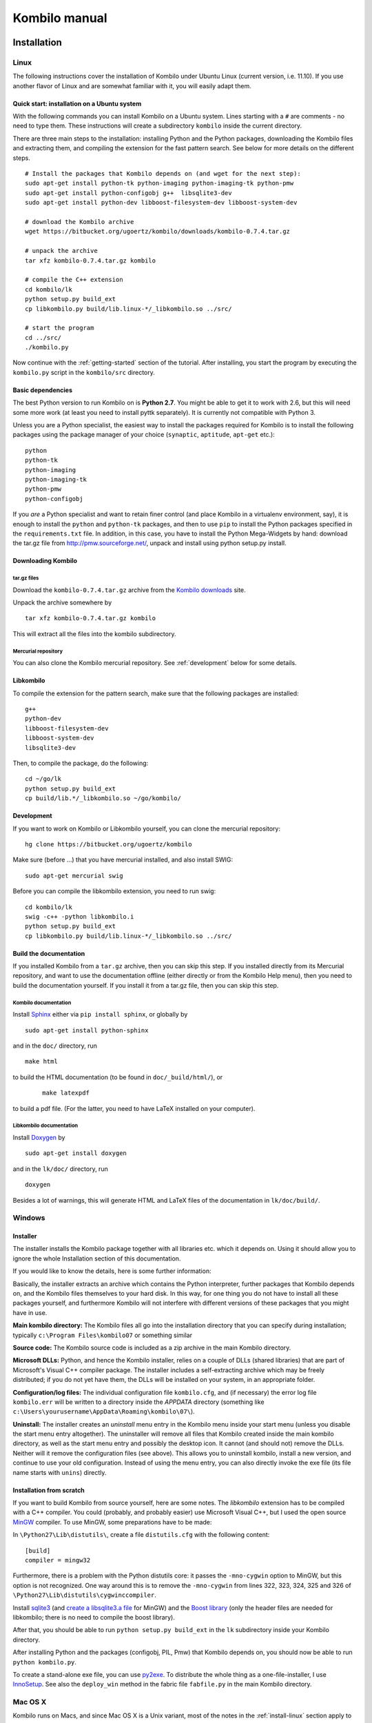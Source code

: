 ==============
Kombilo manual
==============

.. _install:

Installation
============


.. index::
  pair: Installation; Linux

.. _install-linux:

Linux
-----

The following instructions cover the installation of Kombilo under Ubuntu
Linux (current version, i.e. 11.10). If you use another flavor of Linux and
are somewhat familiar with it, you will easily adapt them.

.. _quick-start:

Quick start: installation on a Ubuntu system
^^^^^^^^^^^^^^^^^^^^^^^^^^^^^^^^^^^^^^^^^^^^

With the following commands you can install Kombilo on a Ubuntu system.
Lines starting with a ``#`` are comments - no need to type them. These
instructions will create a subdirectory ``kombilo`` inside the current
directory.

There are three main steps to the installation: installing Python and the
Python packages, downloading the Kombilo files and extracting them, and
compiling the extension for the fast pattern search. See below for more
details on the different steps.

::

  # Install the packages that Kombilo depends on (and wget for the next step):
  sudo apt-get install python-tk python-imaging python-imaging-tk python-pmw
  sudo apt-get install python-configobj g++  libsqlite3-dev
  sudo apt-get install python-dev libboost-filesystem-dev libboost-system-dev 

  # download the Kombilo archive
  wget https://bitbucket.org/ugoertz/kombilo/downloads/kombilo-0.7.4.tar.gz

  # unpack the archive
  tar xfz kombilo-0.7.4.tar.gz kombilo

  # compile the C++ extension
  cd kombilo/lk
  python setup.py build_ext
  cp libkombilo.py build/lib.linux-*/_libkombilo.so ../src/

  # start the program
  cd ../src/
  ./kombilo.py


Now continue with the :ref:`getting-started` section of the tutorial.
After installing, you start the program by executing the ``kombilo.py``
script in the ``kombilo/src`` directory.


Basic dependencies
^^^^^^^^^^^^^^^^^^

The best Python version to run Kombilo on is **Python 2.7**. You might be able
to get it to work with 2.6, but this will need some more work (at least you need
to install pyttk separately). It is currently not compatible with Python 3.

Unless you are a Python specialist, the easiest way to install the packages
required for Kombilo is to install the following packages using the package
manager of your choice (``synaptic``, ``aptitude``, ``apt-get`` etc.)::

  python
  python-tk
  python-imaging
  python-imaging-tk
  python-pmw  
  python-configobj


If you *are* a Python specialist and want to retain finer control (and
place Kombilo in a virtualenv environment, say), it is enough to install
the ``python`` and ``python-tk`` packages, and then to use ``pip`` to
install the Python packages specified in the ``requirements.txt`` file.
In addition, in this case, you have to install the Python Mega-Widgets by
hand: download the tar.gz file from http://pmw.sourceforge.net/, unpack and
install using python setup.py install.


Downloading Kombilo
^^^^^^^^^^^^^^^^^^^

tar.gz files
............

Download the ``kombilo-0.7.4.tar.gz`` archive from the `Kombilo downloads
<https://bitbucket.org/ugoertz/kombilo/downloads>`_ site.

Unpack the archive somewhere by ::

  tar xfz kombilo-0.7.4.tar.gz kombilo

This will extract all the files into the kombilo subdirectory.


Mercurial repository
....................

You can also clone the Kombilo mercurial repository. See :ref:`development`
below for some details.



Libkombilo
^^^^^^^^^^

To compile the extension for the pattern search, make sure that the
following packages are installed::

  g++
  python-dev
  libboost-filesystem-dev
  libboost-system-dev
  libsqlite3-dev

Then, to compile the package, do the following::

  cd ~/go/lk
  python setup.py build_ext
  cp build/lib.*/_libkombilo.so ~/go/kombilo/


.. _development:

Development
^^^^^^^^^^^

If you want to work on Kombilo or Libkombilo yourself, you can clone the
mercurial repository::

  hg clone https://bitbucket.org/ugoertz/kombilo

Make sure (before ...) that you have mercurial installed, and also install
SWIG::

  sudo apt-get mercurial swig

Before you can compile the libkombilo extension, you need to run swig::

  cd kombilo/lk
  swig -c++ -python libkombilo.i 
  python setup.py build_ext
  cp libkombilo.py build/lib.linux-*/_libkombilo.so ../src/


Build the documentation
^^^^^^^^^^^^^^^^^^^^^^^

If you installed Kombilo from a ``tar.gz`` archive, then you can skip this
step. If you installed directly from its Mercurial repository, and want to
use the documentation offline (either directly or from the Kombilo Help
menu), then you need to build the documentation yourself. If you install it
from a tar.gz file, then you can skip this step.

Kombilo documentation
.....................

Install `Sphinx <http://sphinx.pocoo.org/>`_ either via ``pip install
sphinx``, or globally by ::

  sudo apt-get install python-sphinx

and in the ``doc/`` directory, run ::

  make html

to build the HTML documentation (to be found in ``doc/_build/html/``), or
 :: 

  make latexpdf

to build a pdf file. (For the latter, you need to have LaTeX installed on
your computer).


Libkombilo documentation
........................

Install `Doxygen <http://www.stack.nl/~dimitri/doxygen/>`_ by ::

  sudo apt-get install doxygen

and in the ``lk/doc/`` directory, run ::

  doxygen

Besides a lot of warnings, this will generate HTML and LaTeX files of the
documentation in ``lk/doc/build/``.


.. index::
  pair: Installation; Windows
.. _install-windows:

Windows
-------

Installer
^^^^^^^^^

The installer installs the Kombilo package together with all libraries etc.
which it depends on. Using it should allow you to ignore the whole Installation
section of this documentation.

If you would like to know the details, here is some further information:

Basically, the installer extracts an archive which contains the Python
interpreter, further packages that Kombilo depends on, and the Kombilo files
themselves to your hard disk. In this way, for one thing you do not have to
install all these packages yourself, and furthermore Kombilo will not interfere
with different versions of these packages that you might have in use.

**Main kombilo directory:** The Kombilo files all go into the installation
directory that you can specify during installation; typically ``c:\Program
Files\kombilo07`` or something similar

**Source code:** The Kombilo source code is included as a zip archive in the
main Kombilo directory.

**Microsoft DLLs:** Python, and hence the Kombilo installer, relies on a couple
of DLLs (shared libraries) that are part of Microsoft's Visual C++ compiler
package. The installer includes a self-extracting archive which may be freely
distributed; if you do not yet have them, the DLLs will be installed on your
system, in an appropriate folder.

**Configuration/log files:** The individual configuration file ``kombilo.cfg``,
and (if necessary) the error log file ``kombilo.err`` will be written to
a directory inside the *APPDATA* directory (something like
``c:\Users\yourusername\AppData\Roaming\kombilo\07\``).

**Uninstall:** The installer creates an *uninstall* menu entry in the Kombilo
menu inside your start menu (unless you disable the start menu entry
altogether). The uninstaller will remove all files that Kombilo created inside
the main kombilo directory, as well as the start menu entry and possibly the
desktop icon. It cannot (and should not) remove the DLLs. Neither will it remove
the configuration files (see above). This allows you to uninstall kombilo,
install a new version, and continue to use your old configuration. Instead of
using the menu entry, you can also directly invoke the exe file (its file name
starts with ``unins``) directly.


Installation from scratch
^^^^^^^^^^^^^^^^^^^^^^^^^

If you want to build Kombilo from source yourself, here are some notes. The
*libkombilo* extension has to be compiled with a C++ compiler. You could
(probably, and probably easier) use Microsoft Visual C++, but I used the open
source `MinGW <http://www.mingw.org/>`_ compiler.  To use MinGW, some
preparations have to be made:

In ``\Python27\Lib\distutils\``, create a file ``distutils.cfg`` with the
following content::

  [build]
  compiler = mingw32

Furthermore, there is a problem with the Python distutils core: it passes the
``-mno-cygwin`` option to MinGW, but this option is not recognized. One way
around this is to remove the ``-mno-cygwin`` from lines 322, 323, 324, 325 and
326 of ``\Python27\Lib\distutils\cygwinccompiler``.

Install `sqlite3 <http://www.sqlite.org/>`_ (and `create a libsqlite3.a file
<http://stackoverflow.com/a/1862394>`_ for MinGW) and the `Boost
library <http://www.boost.org/>`_ (only the header files are needed for
libkombilo; there is no need to compile the boost library).

After that, you should be able to run ``python setup.py build_ext`` in the
``lk`` subdirectory inside your Kombilo directory.

After installing Python and the packages (configobj, PIL, Pmw) that Kombilo
depends on, you should now be able to run ``python kombilo.py``.

To create a stand-alone exe file, you can use `py2exe
<http://www.py2exe.org/>`_. To distribute the whole thing as
a one-file-installer, I use `InnoSetup <http://www.jrsoftware.org/isinfo.php>`_.
See also the ``deploy_win`` method in the fabric file ``fabfile.py`` in the main
Kombilo directory.


.. index::
  pair: Installation; Mac OS X
.. _install-macosx:

Mac OS X
--------

Kombilo runs on Macs, and since Mac OS X is a Unix variant, most of the notes in
the :ref:`install-linux` section apply to Mac OS X, as well. However, under some
circumstances there appear to be some problems, depending on the versions of the
packages that Kombilo depends on.  Simon Cozens reported that on a Mac (with Mac
OS X 10.6) with `Homebrew <http://mxcl.github.com/homebrew/>`_ he could run
Kombilo after ::

  sudo easy_install configobj setuptools pyttk pip
  brew install PIL boost
  sudo pip install pil

then installing `Pmw <http://pmw.sourceforge.net/>`_ from source and building
the libkombilo extension via ``python setup.py build_ext`` as described in the
:ref:`install-linux` section.

On the other hand, sometimes the Python Imaging Library PIL seems to cause
problems (installing it via Homebrew seems to be the best way). In fact, it is
used only for the nicer stone pictures, so it is not too bad to not use it, and
I made this the default for Macs. Change the :ref:`corresponding option
<use-pil>` if you do want to use it. (Thanks to R. Berenguel for his help with
figuring this out.)

If you have Python 2.6, you need to install the ``pyttk`` package to run
Kombilo. In Python 2.7, which is the preferred Python version for Kombilo, this
package is already included in Python.

See also the :ref:`Only one mouse button <onlyonemousebutton>` option.


Setting up the SGF databases
----------------------------

Before you can start working with Kombilo, you need to add your SGF files.
For Kombilo, a database is just a directory with SGF files in it.
Select ``Edit DB list`` in the ``Database`` menu. A new window will open.

.. image:: images/editdblist.jpg

Add databases
^^^^^^^^^^^^^

In the lower section *Processing options* you can select which kind of
files you want to add, whether to recursively add all subdirectories,
whether to accept duplicates, and whether to store variations in the
database for pattern search. You can also select whether all games (or
none) of the database should be considered as pro games, or whether this
should be decided by the rank specified in the files.

If you prefer, you can specifiy a folder where the Kombilo files should be
stored. If you do not name a folder here, the files will be stored in the
folder containing your SGF files.

Finally, you can choose which algorithms you want to use with your
databases. (You can also :ref:`disable the hashing algorithms
<search-options>` for each pattern search, but you can only use then if you
selected the corresponding option before processing the games.)

The hashing algorithms speed up searches for full board and corner
positions respectively, on the other hand the procesing takes slightly
longer, more disk space is consumed, and Kombilo uses more memory when
running.


.. index::
  pair: Messages; Processing
.. _processing-messages:

Messages during processing
..........................

In the lower text area, Kombilo will output messages about the processed games.

* **Duplicates**: Games which are duplicates to games already in the database
  are named. Being a duplicate is tested with the method chosen in the options.
  In every case, the Dyer signature (position of moves 20, 31, 40, 51, 60, 71)
  is compared. With strict duplicate checking, in addition the final position is
  compared. See :ref:`Find duplicates <find-duplicates>`.
* **SGF Error**: If there was an SGF error, Kombilo issues a warning. It tries
  to do its best to recover, and will insert as much of the game as it
  understands into the database anyway.
* **Unacceptable board size**: Currently, Kombilo processes only 19x19 games.
* **not inserted**: For games which are not inserted into the database, this
  message is appended to the error message. Otherwise, the game is inserted.


File sizes
..........

| **No Hashing**: roughly 170 MB for about 70,000 games (GoGoD winter 2011)
| **Hashing for full board positions**: roughly 270 MB
| **Hashing for full board and corner positions**: roughly 365 MB

After adjusting the options, if necessary, select ``Add DB`` in order to
add some SGF files.

The optimal size (i.e. number of SGF files) of the databases depends mostly
on the amount of memory in your computer.  I recommend a size of at least
1,000 - 2,000 SGF files per database; that should be fine on almost every
system.  If you have a lot of memory, you can experiment with larger
databases to increase performance. For databases with ten thousands of
games, the "finalizing" will take quite some time (a few minutes for the
70,000 GoGoD games on my laptop), so please be patient.

Kombilo will create several database files: ``kombilo.db``, ``kombilo.da``,
and if you use the hashing algorithms, also ``kombilo.db1`` and
``kombilo.db2``.


Toggle normal/disabled
^^^^^^^^^^^^^^^^^^^^^^

If you want to temporarily exclude a database from some searches, select it
and use this button to set its status to 'disabled'.  It will then be
marked as 'DISABLED' in the database list.  Its games will not show up
anymore in the game list, and will not be found by any search.
Nevertheless, Kombilo's database files written during the processing are
still available, and if you toggle the status back to 'normal', you can use
that database again without processing it again.


Remove a database
^^^^^^^^^^^^^^^^^

If you want to remove a database from Kombilo's list completely, select it
and press this button. The database files Kombilo has written will then be
deleted. Of yourse, the SGF files themselves will not be deleted (Kombilo
will actually never change them.) If you want to add this database again
later, it will have to be processed again.


Reprocess a database
^^^^^^^^^^^^^^^^^^^^

If you made any changes to the SGF files in one of the database directories
(or added/deleted SGF files in there), you should reprocess the database,
so that the pattern search really uses the information corresponding to the
current version of the SGF files.

Since version 0.7.1, reprocessing keeps all the tags on your database. This
is usually the desired behavior. If you prefer to have all tags deleted,
instead of reprocessing, remove the databases and then add them again.


Save messages
^^^^^^^^^^^^^

If there are errors in the SGF files, or if Kombilo finds duplicates, a
message is issued. The 'save messages' button allows you to save these
messages into a file, such that you can look at them later again in order
to correct the errors. (After correcting any errors, you should reprocess
the corresponding databases.)


Further notes
^^^^^^^^^^^^^

With Ctrl-click and Shift-click you *can select several databases* in the
list simultaneously. The "Toggle normal/disabled", "Remove" and "Reprocess"
buttons will then apply to all the selected databases.

Currently it is not possible to add single games to a database, or to
delete single games.


Searching
=========

There are two main ways to search in your database: by patterns occurring
in the games (:ref:`pattern-search`), and by properties written out in the
SGF file (such as the players, the result, the date, the event where the
game was played etc.).  We call the latter type of search a
:ref:`game-info-search`.

Furthermore, you can search for tags - either games that were automatically
tagged by Kombilo (e.g. handicap games), or for games that you tagged
yourself - (:ref:`tag-search`), and for the Dyer signature of a game
(:ref:`signature-search`). This is typically used less often, but may be
useful to quickly find a game whose Kifu you have in printed form.


.. _pattern-searcH:

Pattern search
--------------

Enter the pattern you want to search for by "putting down" the black and
white stones on the board, and select the size of the pattern (the
"relevant region" for the search) by clicking with the right mouse button
and dragging.

.. index::
  pair: Pattern search; Search options

.. _search-options:

Search options
^^^^^^^^^^^^^^

fixed color
  If this is set, the pattern is searched only as it is given on the board.
  Otherwise, the pattern with black and white exchanged is also considered.
  In the list of results given at the end of each line in the game list,
  hits where the colors are exchanged are marked by a minus sign following
  the move number.

next move
  Specify whether black or white should move next in the search region.

fixed anchor
  Do not "move" the pattern along the side or within the center of the
  board.

Search in variations
  Usually, Kombilo searches for the pattern in all variations in the game.
  If you switch this off, only the first ("main") variation will be
  considered.

move limit
  Find only occurrences before the given move number. The maximum value 250
  means: find all occurrences.

algorithms
  Choose whether Kombilo should use hashing algorithms for full board
  patterns and/or for corner patterns. (If you want to use them, you have
  to choose them when creating the database from your SGF files.)


.. index::
  pair: Pattern search; Wildcards

.. _wildcards:

Wildcards
^^^^^^^^^

You can put down a wildcard by shift-clicking. A green dot means that this
spot may either be empty, or contain a black stone, or contain a white
stone. A black dot means that the spot may be empty or contain a black
stone, and analogously for a white dot. You can go from empty to green,
black, white, etc. by shift-clicking several times.

.. index::
  pair: Pattern search; Move sequence

Move sequences
^^^^^^^^^^^^^^

You can search for move sequences, i.e., specify that some stones of the
pattern have to be played in a certain order. To do so, first create the
final pattern of the sequence. Then put numbers as labels on those stones
that constitute the sequence that must have been played to arrive at this
pattern. You can leave stones unnumbered - this means that they have to be
present in the results before the move sequence starts.

.. warning::

  Currently there is no good way of dealing with captures, i.e., if a stone
  of your sequence captures other stones, you cannot search for the
  sequence with the current mechanism. This is only a problem of the user
  interface; a mechanism of telling Kombilo about the captured stones is
  currently missing (and will hopefully be added some time).

Further notes
^^^^^^^^^^^^^

.. warning:: Passes in the game

  In the unlikely case that one of the players passed in the middle of the
  game (but see file 1998-04-21a in the GoGoD database), the handling of
  continuations is not consistent between the different algorithms.


.. _game-info-search:

Game info search
----------------

In the game info search tab, you can search for properties of the game
which are written out in the SGF file.

For all text search fields (except for *Event*, *Anywhere*, *SQL*), Kombilo
returns all games where the corresponding game info starts with the given
string; i.e., if you search for *Cho* as player, you will get games by *Cho
Chikun* as well as *Cho U* (and all other Cho's).

For the *Event* and *Anywhere* fields, all games are returned where the
given text occurs anywhere in the event field or in the whole SGF file,
respectively.

You can in addition use the percent sign ``%`` as a wildcard yourself,
e.g.: if you search for *%Hideki* as the player, you will get all games of
*Matsuoka Hideki* as well as those of *Komatsu Hideki* etc.


Player
  matches black player and white player names.

from, to
  Specify dates in the form ``YYYY`` or ``YYYY-MM`` or ``YYYY-MM-DD``. If
  you want to search for a date in a different form, you need to use the
  *Anywhere* or the *SQL* search field.

SQL
  This is passed directly to the database as the ``WHERE`` clause of an SQL
  statement. Examples::

    not PW like 'Cho%'
    DATE < 1900-00-00 or DATE >= 2000-00-00

  The column names of the SQL table are ::

    PB (player black)
    PW (player white)
    RE (result)
    EV (event)
    DT (the date as given in the sgf file)
    date (the date in the form YYYY-MM,DD)
    filename
    sgf (the full SFG source).

  In SQL statements, you have to take care of *escaping* characters yourself;
  inparticular, single quotes occurring inside the search string must be
  doubled::

    PB = 'Yi Ch''ang-ho'


.. _tag-search:

Tag search
----------

The tags in the tag list have an *abbreviation* which is written in square
brackets on the left hand side of the entry. You can search for tags using
these abbreviations, and combining them using the logical operators
``and``, ``or``, ``not``, and parentheses. So for example:

* **H** searches for all handicap games.

* **S and C** searches for all games you have previously opened, and for
  which a reference to a commentary is available.

* **A and B and not C** searches for all games which carry the tags A and
  B, but not the tag C (assuming that you created these tags before; see
  below).

Just enter the search expression into the entry field below the tag list
and press enter, or click the looking glass button right of this field.


.. _signature-search:

Signature search
----------------

In order to check for duplicates in the database, Kombilo computes a
modified `Dyer signature
<http://www.andromeda.com/people/ddyer/go/signature-spec.html>`_ of every
game in the database. The signature of a game is given by the coordinates
(in SGF format) of the moves 20, 40, 60, 31, 51, 71. This almost always
characterizes a game uniquely.

In order to detect games which differ only by a symmetry of the board,
Kombilo uses a symmetrized Dyer signature: the Dyer signatures
for the game and for all rotations/reflections of the game
are computed, and then the smallest of these (with respect to
the lexicographic order) is stored.

You can also search for the signature. This might be useful
to see if a certain game is in the database if you have
the game record in some (foreign-language) book, say, and cannot read the
player's names.

Select *signature search* from the database menu, and a window will
pop up, where you can enter the coordinates of the corresponding
moves. If you click on an intersection on the board,
the corresponding coordinates will be entered in the
currently active text entry below, and the next entry will be made 
active. So you can enter the signature simply by clicking on
the places where moves 20, 40, ... were played. You can also omit
some of them (in most cases, two or three of the moves will
be enough to characterize a game uniquely).

You can print the signature of a game to the log tab by selecting it in the
game list and pressing *s*.


.. _export-search-results:

Export search results
---------------------

If you want to save some information on a pattern search, you
can use the 'Export search results' function in the Database menu.  This
will open a new window with a very simple text editor.  It will contain the
search pattern, the search pattern with the continuations, some statistical
information on the search, and the number of hits in each database.

You can edit the information and in the end save the text to a 
file. I would be interested in hearing your opinion if other
or additional information should be given, or if the information
should be presented in another format.

Before the text editor opens, you will be asked if you want "ASCII" or
"Wiki" style output.  Usually you will choose 'ASCII', which produces plain
text.  If you want to use the output for Sensei's Library, choose 'Wiki'
instead.  You can also choose if all continuations, or if only ten of them
should be displayed.

The text editor has a button which lets you include the complete
current game list (names of players, etc.).



The game list
=============

The game list shows the current list of games. Depending on your
configuration, it shows the *white
player*, the *black player*, the *result*, the *date*. In the options menu,
you can choose to include (or exclude) the *file name* as the first item,
and the *date* as the last item.

After a pattern search, the game list shows a list of hits for each game:
the move number when the pattern occurred; the continuation (if any); a
minus sign if the pattern occurred with black/white exchanged.

Entries with different color (or background color) reflect tags set on
games. This behavior can be configured in kombilo.cfg.


Statistics
----------

The statistics tab shows information about the continuations in the most
recent pattern search. For each of the 12 most common continuation, a bar
indicates the frequency. The black/white parts of the bar indicate the
number of times that black/white played in the pattern region immediately
after the pattern was completed. The dark gray/light gray parts indicate
the number of times that black/white played in the pattern region after a
tenuki.


Date profile
------------

The bar diagram shows the distribution of games in the current list in
comparison to all games in the database, by date. The height of the bars
indicate the proportion of games in current list versus games in complete
database. *The height of the bars does not contain absolute information*,
i.e. even if there are only very few games in the current list, the highest
bar will have full height. Absolute information is printed above the bars
(number of games in current list in this time period/number of games in
complete database in this time period).

Computing the date profile is pretty slow (much slower than a pattern
search), so you should keep this tab open only as long as you are really
interested in the results.

Tags
----

You can tag games in order to find them more easily and to carry through
more complicated searches.
The *Tags* tab lists all existing tags. The following ones are built into
Kombilo and are set (semi-)automatically:

* Handicap game; set automatically for all handicap games.

* Professional (a game where at least one professional player plays). You
  can choose during processing whether and in which way Kombilo should set
  this tag.

* Reference to commentary available; set automatically for all games for
  which a reference to a game comment in the literature is available. You
  can configure which books/journals should be considered here by editing
  the file ``kombilo.cfg`` accordingly.

* Seen: set automatically for all games which you opened in the SGF viewer.

If you select a game in the game list, the tags which it carries are
highlighted in the tag list. On the other hand, you can specify how tagged
games should be marked in the game list (text color/background color).

Creating new tags/deleting tags
^^^^^^^^^^^^^^^^^^^^^^^^^^^^^^^

To create a new tag, add its abbreviation (which must not yet be taken)
followed by a space and the description of the tag, like this::

  N My new tag

and click the button showing a plus sign.

To delete a tag from the tag list (and hence to remove it from all games),
enter its abbreviation and click the button showing a minus sign.


Setting/removing tags on games
^^^^^^^^^^^^^^^^^^^^^^^^^^^^^^

.. image:: images/tag_buttons.jpg
  :align: right


To specify the tags of a **single game**, select the game in the game list.
The tags which it currently carries are highlighted. You can now
select/deselect tags in the tag list by clicking them (use Control-click to
select multiple entries). To set the chosen combination of tags on the
selected games, click the second button from the left in the tags toolbar.

To add a tag to **all games currently in game list**, enter its
abbreviation into the text entry field, and click the third button from the
left. To remove a tag from all games currently in the game list, enter its
abbreviation into the text entry field and click the fourth button from the
left (depicting a broom).

For instance, you could create a tag ``A Large Avalanche Joseki``, do a
pattern search for the large avalanche joseki, and tag all games in the
resulting game list with the tag ``A``. The you can easily search for all
these games, also in combination with other tags, and you can search for
all games where the large avalanche does not occur, by searching for ``not
A`` - and again, this can be combined with searching for other tags.


.. _import-export-tags:

Importing/exporting tabs
^^^^^^^^^^^^^^^^^^^^^^^^

You can export the tags in your current database, and import them later to
a (different) database. (Use the corresponding menu items in the Database
menu.) The games are identified by the Dyer signature and
some additional hash code, so the imported tags will be set precisely on
the games *with the same moves* as the games that carried the tags when
exporting.

In version 0.7, you can/should use this to transfer your tags when updating
your database by reprocess. Since version 0.7.1, reprocess does this for
you automatically.


GoTo field
----------

Use this field (in the game info search tab) to jump to a game in the game
list quickly by entering a few letters of the current sort criterion (see
the options/game list menu). E.g., if you sort the games by date, entering
``1990`` will bring you to the games from 1999; if you sort the games by
white player, entering ``Cho`` will bring you to the games with white
player Cho.


Log
---

In this tab, Kombilo prints out some information about its actions (timing
of searches etc.).


.. index:: Duplicates, Find duplicates

.. _find-duplicates:

Find duplicates
---------------

Use ``Find duplicates`` in the ``Database`` menu to produce a list of
duplicates in the database (or rather, in all the databases that are currently
active). The list will be presented in a new window and can be saved as a text
file. The duplicate check will be strict (i.e., the Dyer signature and the final
position will be compared) or non-strict (only the Dyer signatures will be
compared) depending on the setting of the corresponding processing option. This
option can be changed in the ``Edit DB list`` window or in the
``Options-Advanced`` menu.

The SGF editor
==============

Most of the SGF editor handling should be self-explanatory, so this section
is rather brief.

.. warning::

  By default, Kombilo does not ask for a confirmation before discarding
  unsaved changes, or before deleting a game. You can change this in the
  options menu, or in the ``kombilo.cfg`` configuration file.

Guess mode
----------

Activating the *guess next move* button (depicting a question mark) in the
SGF edit toolbar in the data window starts Kombilo's guess mode. That means
that clicks on the board will be interpreted as guesses - if it coincides
with the next move in the current SGF file, that move is played; otherwise
no stone is placed on the board. For obvious reasons, the *show next move*
option will be disabled as long as the guess mode is active..

When you switch to the 'guess next move' mode, a small frame appears next
to the game tree, which gives you some feedback on your guesses. If your
guess is right, it displays a green square (and the move is played on the 
board).

If the guess is wrong, it displays a red rectangle; the rectangle is
roughly centered at the position of the next move, and the closer your
guess was, the smaller is that rectangle. Furthermore the number of correct
guesses and the number of all guesses, as well as the success percentage
are given.

If you just can't find the next move, you can always use the
'Next move' button above the board to move forward in the game.


Export current position/SGF
---------------------------

Similarly to the  :ref:`export-search-results` function, you can "Export
current position" (in the database menu): this will open a text editor with
the current position.  Again, you can choose "ASCII" or "Wiki" type. In
addition, Kombilo can put the next moves (up to 9 moves) on the board,
marked by the numbers 1 to 9.

Finally, you can also export the SGF source of the current game (see the
File menu), in a text editor.

Miscellaneous remarks
---------------------

With the **rotate/flip SGF file** menu items (in the Edit menu), you can
rotate and flip the game; th SGF file is changed so as to describe the game
with the new orientation. This is useful if you want to change a game
record to obey the usual convention that the first move is in the upper
right corner.

With the **split collection** button (depicting scissors) right to the list
of files, you can split one SGF file containing several games into a
collection of files, one for each game.

With *Copy current SGF files to folder* in the Database menu you can copy
the SGF files corresponding to the games currently in the game list to some
folder (e.g. in order to use them with a different program).

**@@monospace in SGF comments**. If you put the string ``@@monospace`` as
the first line of a comment of an SGF node, Kombilo will display the
comment in a fixed width font. This is useful whenever you want to output
tabular data in a node (see the :py:mod:`sgftree` script).

.. index::
  single: Game info; edit

In the **Game info** edit window, in the *Other SGF tags* entry field you
must enter correct SGF code, i.e. special signs such as ``]`` and ``\``
must be escaped by a preceding ``\``.



Key and mouse bindings
======================

Global key bindings
-------------------

* ``Control-r`` reset game list
* ``Control-s`` select statistics tab
* ``Control-o`` select options tab
* ``Control-g`` select game info search tab
* ``Control-d`` select date profile tab
* ``Control-t`` select tags tab
* ``Control-p`` start pattern search
* ``Control-b`` go back to previous search
* ``Control-e`` print information about previous search pattern to log tab

If the :ref:`search-history-as-tab <search-history-as-tab>` option is 1,
then there is also

* ``Control-h`` select search history tab

Board key bindings
------------------

* ``Left``/``right``: back/forward 1 move
* ``Up``/``down``: back/forward 10 moves
* ``Home``/``end``: to start/end of game
* ``PgUp``/``PgDown``: navigate variations
* ``Control-i``: open game info

Game list key bindings
----------------------

* ``Up``/``down``/``PgUp``/``PgDown``: move in game list
* ``Home``/``End``: scroll to left/right
* ``Return``: open selected game in viewer
* ``Control-a``: print Dyer signature of selected game to log tab

Mouse bindings
--------------

* Use Left-click to put stones on the board.
* With Right-click and drag, you select the search-relevant region.
* Use Shift + Left-click you can put (change/remove) :ref:`wildcards` on the board.
* With Shift + Right-clicking on a stone, you can go to the point in the SGF
  file, where this stone was played.
* The mouse wheel lets you scroll the game list, or scroll through the current
  game, depending on where the mouse pointer is located.
* The next button triggers a pattern search, the back button goes back to the
  previous search. (This does not work on Windows.)



Configuring Kombilo
===================

The most common options can be changed in the *Options* menu. Furthermore,
you can configure Kombilo by :ref:`editing the file kombilo.cfg
<kombilocfg>` (when Kombilo is not running). Finally, the appearance can be
modified by creating/changing the file ``kombilo.app`` accordingly.

Window layout
-------------

You can change the width of the three columns of the main window, as well
as the height of the entried in the left hand column by dragging the
"sashed" between them to the left/right (or up/down, resp.). Move your
mouse pointer slowly over the region between the columns; it should change
its look when you are over the sash.

See also the :ref:`maximize window <maximize-window>` option.


.. index::
  pair: Options; Menu

.. _options-menu:

Options in the Options menu
---------------------------

**Fuzzy stone placement**
Place the stones on the main board slightly off the exact point, in a
random direction, to make the position look more natural. (Well, some
people might think that it is just ugly, so you can switch it off here).


**Shaded stone mouse pointer**
(Don't) Show the current position of the mouse pointer on 
the board and the color of the next stone to be played
by a shaded stone.


**Show next move**
In case a SGF file has been loaded, show the position of the
next move with a circle.

**Show last move**
This marks the most recent move with a small circle. Thanks to Bernd Schmidt
who provideda a patch for this. (The SGF file is not changed.)

**Show Coordinates**
Show coordinates around the board.

.. _option-discarding-changes:

**Ask before discarding unsaved changes**
If this option is enabled, Kombilo will ask for confirmation before
discarding unsaved changes in an SGF file (i.e. before deleting the
game from the game list, and before exiting Kombilo).

**Jump to match**
This controls the behaviour of the SGF viewer when you open
a game from the game lis tafter a pattern search.
If this option is checked, the viewer will jump directly to the position
where the pattern you searched for was found in that game.


**Smart fixed color**
If this option is enabled, the 'fixed color' option will be automatically
enabled when you select the whole board as search-relevant region, and
disabled when you select a smaller region. (You can nevertheless change
that after selecting the region and before starting the search.) This is
useful because if 'fixed color' is not used, Kombilo regards a position and
the same position with swapped colors as equivalent; in the case of whole
board searches that can lead to counter-intuitive results when you look at
the continuations (e.g. place a black resp.  white stone on the upper left
resp. upper right hoshi, do a whole board search without 'fixed color', and
look at the continuations).

.. _themes:

Themes
^^^^^^

Kombilo offers you to change its look according to one of a number of themes.
Which themes are available depends on your operating system. Just try them out.
The effects will be visible immediately.

The 'Game list' submenu
^^^^^^^^^^^^^^^^^^^^^^^

**Sorting the game list**
First of all, in the 'Game list' submenu of the Options menu, you can
choose how to sort the game list: by name of white or black player, date or
filename.

You can reverse the whole game list by selecting the *Reverse
order* option. So if you would like to sort the whole list by date, with
the most current games at the top, you could disable 'Sort per database',
choose 'Sort by date', and select 'Reverse order'.

**Show date/show filename**
Depending on where your SGF files come from, it might be interesting to
include the filename in the game list (as was done automatically in
previous Kombilo versions), or to omit it. Similarly, it might be
interesting to include the date (if it cannot be read off from the file
name, say, or to omit it). These two options allow you to control this.
Changing either of these options will reset the game list.


Advanced
^^^^^^^^

.. _open-game-in-external-viewer:

**Open game in external SGF viewer**
By default, by double-clicking on a game in a game list, the game is opened
in Kombilo's main window. (You can open the game in an external viewer, by
shift-clicking, though). If this option is active, double-clicking opens
the game in an external viewer (v.py or an alternative SGF viewer). In that
case, shift-clicking opens the game in the Kombilo main window.

**Alternative SGF viewer**
If you want to use your customary SGF viewer/editor instead of the viewer
coming with Kombilo, enter the command to start it and the command line
options that tell it to open a certain sgf file here (put an %f where the
filename should be).  (If your viewer supports it, you can also put an %n
where the move number the viewer should jump to directly should be put.)

If your viewer supports jumping directly to a certain move in a game, you
can use %n as a placeholder for the move number of the first hit.
Similarly, if your viewer supports SGF collection, you can use %g as a
placeholder for the number of the concerning game in the given SGF file.

Under Windows, the file name is put in quotes. This is necessary if the
path contains spaces. If you don't want the quotes (or want to set them
yourself), you can use %F instead.


.. _maximize-window:

**Maximize window** (*Windows only*)
If this is active, Kombilo will try to maximize its main window on startup. This
option will become effective when you start Kombilo the next time (not
immediately).



.. index::
  single: Options; kombilo.cfg
.. _kombilocfg:

The kombilo.cfg configuration file
----------------------------------

All configurable options can be changed by editing the file ``kombilo.cfg``
in the kombilo folder. This file is a plain text file which you can edit
yourself. *You should not edit this file while Kombilo is running.* It is
created when Kombilo is started for the first time.

.. note:: Location of the ``kombilo.cfg`` file

  Depending on your platform, the kombilo.cfg file will be stored in the
  following place:

  *Linux/Mac OS*: ``~/.kombilo/07/``, where ``~`` is your home directory; on
  Linux, this is typically ``/home/yourusername/``.

  *Windows*: In the folder ``kombilo\07\`` inside the *APPDATA* folder;
  typically *APPDATA* is something like
  ``\Users\yourusername\AppData\Roaming\``.

  If you want to use several instances of the same Kombilo version at the same
  time, you can also place the kombilo.cfg file inside the main Kombilo
  directory. If there is a kombilo.cfg present there, it will be preferred. Note
  that in this case you need write permissions for this folder.

Lines starting with a ``#`` are comments. Most options are explained by
comments in this file.

In addition to the options, you can also define how tagged games should be
displayed (background/foreground color) in the game list, and which
references to commentaries in the literature should be displayed in the
game list.


.. _search-history-as-tab:

**search_history_as_tab** (new in 0.7.1)
Set this to 1 in order to put the search history frame as a tab in the
right hand column. If the option is 0, then the search history will be
displayed as the bottom pane of the left hand column. The current default
for this option is 0, in version 0.8 the default will become 1.


.. _use-pil:

**use_PIL** (new in 0.7.1)
Set this to 0 in order to disable the use of the Python Imaging Library
(PIL). If 1, then PIL will be used. If ``use_PIL = auto``, then PIL will
not be used on Mac OS, but will be used on other systems. This is the
default setting, because PIL causes problems on Mac OS X. The only
consequence is that without PIL, you will not get the "3D" stones, but just
black/white circles as stones. (So if you prefer the flat stones, you could
just set this option to 0.)


**Uppercase labels**
If you want to use the 'Export search results' function to
produce output for Sensei's Library, it is useful to use
lowercase labels for the continuations, since only lowercase
letters are automatically understood by Sensei's Library. 
If you do not want to do that, and find that uppercase
labels look better, you can use this option.


.. _onlyonemousebutton:

**Only one mouse button**
Some Mac OS X users have a mouse with only one button. Using this option, 
they can mark the search-relevant region with Alt + (left) mouse button
instead of the right mouse button.
Set it to ::

  onlyOneMouseButton = <M2-Button-1>;<M2-B1-Motion>


**Number of previous searches remembered**
As we have seen, with the 'back' button you can jump back to the previous
search. This option controls the number of previous searches that are remembered.
The default is 30, and if your machine has only a small amount of memory,
you probably should not set it much higher, or Kombilo might run out of
memory and crash.  On the other hand, if you have lots of memory, it might
be convenient to set it to a higher number, or even to 0, which means 'no
limit': all searches are remembered, as long as there is enough memory.


Per-user configuration file
^^^^^^^^^^^^^^^^^^^^^^^^^^^

If in the *main* section, the ``kombilo.cfg`` file contains a configdir
entry, like ::

  configdir = ~

then this will be taken as a directory, and the ``kombilo.cfg`` file will
be read from the ``.kombilo`` subdirectory of the configdir. In the
configdir string, the tilde ``~`` will be replaced with the user's home
directory (Linux). In this case, settings in the individual config file
will overwrite those in the global file.


kombilo.app
-----------

You can change some 'global properties' like background color, type
and size of the font used in the game list and in the text windows
etc. by creating a file 'kombilo.app' in the main Kombilo
directory. This is a plain text file; if you change it, please
make sure to save the new version as plain text (ASCII), too.

Here is an example which shows the format of the file::

  *font:                  Helvetica 10
  *background:            grey88
  *foreground:            black
  *activeBackground:      grey77
  *activeForeground:      black
  *selectBackground:      grey77
  *selectForeground:      black
  *Listbox.background:    white
  *Text.background:       white
  *Entry.background:      white
  *Canvas.background:     grey88
  *Label.background:      grey88

.. note::

  **Changed in version 0.7.1:** Before Version 0.7.1, the kombilo.app file was
  present by default. Before you create it, check whether you can obtain a look
  which is to your taste by :ref:`choosing a *theme* <themes>` in the options
  menu.


Miscellaneous
-------------

The files containing the board image and the black and white stones are
``icons/board.jpg``, ``icons/black.gif`` and ``icons/white.gif``.


.. index::
  single: Contributing
  single: Reporting bugs
  single: Bug reports

.. _contributing:


Troubleshooting
===============

In case of errors, Kombilo writes some information to the file ``kombilo.err``
which is in the same directory as your :ref:`kombilo.cfg <kombilocfg>` file.

If you encounter problems, feel free to :ref:`contact me <report-bugs>`.

Contributing
============

Kombilo intentionally is an open-source project. It has profited much from
the contributions of its users in the past, and all your feedback and
contributions are very much appreciated.

Development is concentrated on the `Kombilo project page
<https://www.bitbucket.org/ugoertz/kombilo/>`_ on `BitBucket
<https://www.bitbucket.org>`_.


Tell me how you like Kombilo
----------------------------

Any kind of feedback is appreciated. Tell me which parts of Kombilo you
like, and which ones need improvement. Did you use the Kombilo engine in
your own scripts? I would be glad to learn about your results.

.. _report-bugs:

Ask questions, report bugs
--------------------------

If you have any problems, feel free to ask! Either by email at
``ug@geometry.de``, or via the `issue tracker
<https://bitbucket.org/ugoertz/kombilo/issues?status=new&status=open>`_.


Ideas
-----

I have lots of ideas of new features I would like to implement, and I also
would like to learn your ideas and priorities!


Development
-----------

If you have time to delve into Kombilo development, check out the mercurial
repository::

  hg clone https://bitbucket.org/ugoertz/kombilo

Feel free to fork the project and do send me pull requests for improvements
or fixes you made.

Documentation
-------------

I try to maintain a reasonably complete documentation, but there surely are
gaps and probably some inaccuracies. Please notify me, if you think that
something is not explained well.


Windows/Mac OS X
----------------

I would love to add better support for Windows and/or Mac OS X users,
however I do not have access to computers running either of these operating
systems, right now. If you make progress on this, please tell me. I am also
willing to discuss problems based on my experience with the previous
Kombilo version for which I made a Windows installer.





Miscellaneous notes
===================

References to commentaries
--------------------------

Kombilo has built in a list of references to game commentaries in the
english go literature. The games are referenced by the Dyer signature (a
signature assigned to the game which encodes the positions of move 20, 40,
60, 31, 51, 71, and which in practice characterizes a game uniquely); in
particular Kombilo does not contain the game records. If Kombilo recognizes
a game for which it has a reference, the corresponding line in the game
list is highlighted by a light green background (by default - you can
change this by editing the ``kombilo.cfg`` file), and a line which gives
the actual reference is appended to the game info which is shown when that
line in the game list is selected. (This is printed in blue, to show that
it is not part of the game info proper, but was added by Kombilo.)

.. image:: images/references.jpg

Currently, the list contains around 2000 references; in particular all
issues of Go World, and most English books with game commentaries that I
know of.

The references are stored in the file ``references`` in the ``data`` folder
inside the main Kombilo directory. This is just a text file which you could
edit yourself. The format should be self-explanatory. You can also download
the `current version
<https://bitbucket.org/ugoertz/kombilo/raw/tip/src/data/references>`_ of
this file from the Kombilo source code repository and save it as the
``references`` file.

If you want only references to sources which you own to be shown, you can
define exclude or include rules in the file ``kombilo.cfg``.

Of course, additions to the list of references are very welcome. 
I think it would make sense to add references to other journals, like the
American Go Journal, the British Go Journal, the Deutsche Go-Zeitung, 
the Revue Francaise de Go, etc.

.. index:: Command line arguments

Command line arguments
----------------------

Kombilo.py
^^^^^^^^^^

You can give file names of SGF files as command line arguments, and Kombilo
will open these files upon startup. The file names should be given with the
complete path. If blanks occur in the path or in the file name, it has to
be put inside quotation marks.

v.py
^^^^

The ``v.py`` SGF viewer accepts one SGF file name as the first argument,
and optionally a move number as the second argument. The file will be
opened at the specified move number.

.. _encodings:

Encodings
---------

Kombilo can use SGF files with non-ASCII characters such as umlauts (äöü),
accents (éèê), asian language characters, etc, **but currently it can only
handle UTF-8-encoded files**. Of course, in addition the appropriate fonts
to display these characters must be installed on your computer.


.. _requirements-on-SGF-files:

Requirements on SGF files
-------------------------


There are a few requirements on the SGF files that are used in the 
databases. They will be satisfied by ordinary game records, but 
might not be satisfied by "strange" SGF files.

First of all, the filename of an SGF file always has to end in '.sgf'.

In addition, at the very beginning an initial position can be set up. This 
is what happens in handicap games, for example. So handicap stones are treated
correctly. It is also possible to set up an initial position consisting
of black and white stones, like a go problem. On the other hand, "during the 
game", i.e. after the first black or white move has been played, no stones may 
be added or removed except for the ordinary alternating black/white moves (and 
except for captures, of course). In particular, all stones in the initial
position have to be set up in the same node of the SGF file. Unfortunately,
in a few handicap games of the Go Teaching Ladder, this is not the case;
you will have to edit these files manually if you want to use them with Kombilo.

Empty nodes are skipped. When the usual 'black play' - 'white play' -
'black play' ... order is broken, Kombilo will stop processing the game in
question at that point.  This is another problem with games of the Go
Teaching Ladder: in some of them, after a variation forked off a
black/white move is not shown with the usual B/W tag, but with a AB/AW tag
(which should be used to set up stones like handicap stones). Kombilo will
process these games only until the first variation.

SGF collections: Kombilo's SGF editor can handle SGF files with several
games in them, and so can the search engine. Nevertheless it is not a good
idea to use games in that form, for performance reasons. It is better to
split the collections, and then feed them into Kombilo. The problem with
collections is that whenever the SGF file has to be read (for game info
searches or to display the game info), the whole collection has to be read
from disk, and has to be parsed.


The viewer does accept most SGF features, I think. In particular it handles 
variations (the navigation has to be done by clicking on the concerning
points on the board), and adding/removal of stones during the game. It 
displays labels, but it does not properly display text labels with more 
than one letter/digit.

It ignores some of the new SGF tags like "good for black", "bad for white", 
... .

Kombilo ignores everything before the first '(;'. In particular, it will 
accept files with am email header and an SGF file after that. Be aware,
though, that the header will be lost when you change the game info
of that game: whenever Kombilo writes an SGF file, it will only write
the game (resp. the game collection) itself.

.. index::
  Game records; Where to find

.. _find-game-records:

Where to find game records
--------------------------

Here are some sources of game records:

* `GoGoD encyclopedia <http://www.gogod.co.uk/index.htm>`_ has more than
  70,000 games.
* `Go4go <http://www.go4go.net/v2/>`_ has more than 28,000 games.
* `Games of strong players on KGS <http://www.u-go.net/gamerecords/>`_
* `List of links to SGF collections on u-go.net <http://u-go.net/links/gamerecords/>`_
* `List of links to SGF collections on Sensei's library
  <http://senseis.xmp.net/?GoDatabases>`_


